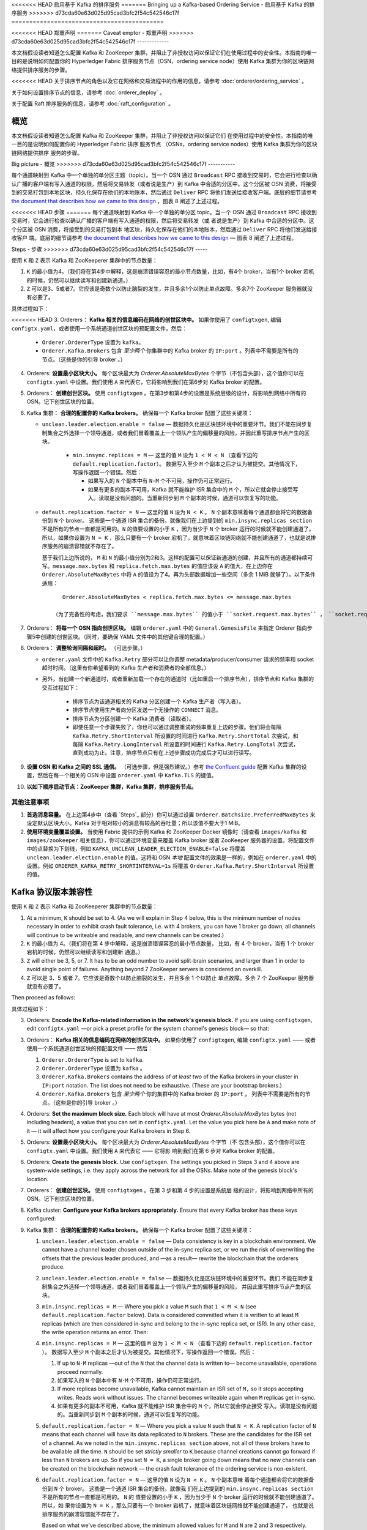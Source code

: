 <<<<<<< HEAD
启用基于 Kafka 的排序服务
=======
Bringing up a Kafka-based Ordering Service - 启用基于 Kafka 的排序服务
>>>>>>> d73cda60e63d025d95cad3bfc2f54c542546c17f
===========================================

.. _kafka-caveat:

<<<<<<< HEAD
郑重声明
=======
Caveat emptor - 郑重声明
>>>>>>> d73cda60e63d025d95cad3bfc2f54c542546c17f
-------------

本文档假设读者知道怎么配置 Kafka 和 ZooKeeper 集群，并阻止了非授权访问以保证它们在使用过程中的安全性。本指南的唯一目的是说明如何配置你的 Hyperledger Fabric 排序服务节点（OSN，ordering service node）使用 Kafka 集群为你的区块链网络提供排序服务的步骤。

<<<<<<< HEAD
关于排序节点的角色以及它在网络和交易流程中的作用的信息，请参考 :doc:`orderer/ordering_service` 。

关于如何设置排序节点的信息，请参考 :doc:`orderer_deploy` 。

关于配置 Raft 排序服务的信息，请参考 :doc:`raft_configuration` 。

概览
=======
本文档假设读者知道怎么配置 Kafka 和 ZooKeeper 集群，并阻止了非授权访问以保证它们
在使用过程中的安全性。本指南的唯一目的是说明如何配置你的 Hyperledger Fabric 排序
服务节点 （OSNs，ordering service nodes）使用 Kafka 集群为你的区块链网络提供排序
服务的步骤。

Big picture - 概览
>>>>>>> d73cda60e63d025d95cad3bfc2f54c542546c17f
-----------

每个通道映射到 Kafka 中一个单独的单分区主题（topic）。当一个 OSN 通过 ``Broadcast`` RPC 接收到交易时，它会进行检查以确认广播的客户端有写入通道的权限，然后将交易转发（或者说是生产）到 Kafka 中合适的分区中。这个分区被 OSN 消费，将接受到的交易打包到本地区块，持久化保存在他们的本地账本，然后通过 ``Deliver`` RPC 将他们发送给接收客户端。底层的细节请参考 `the document that describes how we came to this design <https://docs.google.com/document/d/19JihmW-8blTzN99lAubOfseLUZqdrB6sBR0HsRgCAnY/edit>`_ ，图表 8 阐述了上述过程。

<<<<<<< HEAD
步骤
=======
每个通道映射到 Kafka 中一个单独的单分区 topic。当一个 OSN 通过 ``Broadcast`` RPC 
接收到交易时，它会进行检查以确认广播的客户端有写入通道的权限，然后将交易转发（或
者说是生产）到 Kafka 中合适的分区中。这个分区被 OSN 消费，将接受到的交易打包到本
地区块，持久化保存在他们的本地账本，然后通过 ``Deliver`` RPC 将他们发送给接收客户
端。底层的细节请参考 `the document that describes how we came to this design <https://docs.google.com/document/d/19JihmW-8blTzN99lAubOfseLUZqdrB6sBR0HsRgCAnY/edit>`_ — 
图表 8 阐述了上述过程。

Steps - 步骤
>>>>>>> d73cda60e63d025d95cad3bfc2f54c542546c17f
-----

使用 ``K`` 和 ``Z`` 表示 Kafka 和 ZooKeeperer 集群中的节点数量：


1. ``K`` 的最小值为4。（我们将在第4步中解释，这是崩溃错误容忍的最小节点数量，比如，有4个 broker，当有1个 broker 宕机的时候，仍然可以继续读写和创建新通道。）

2. ``Z`` 可以是3、5或者7。它应该是奇数个以防止脑裂的发生，并且多余1个以防止单点故障。多余7个 ZooKeeper 服务器就没有必要了。

具体过程如下：

<<<<<<< HEAD
3. Orderers： **Kafka 相关的信息编码在网络的创世区块中。** 如果你使用了 ``configtxgen``, 编辑 ``configtx.yaml``，或者使用一个系统通道创世区块的预配置文件，然后：

  * ``Orderer.OrdererType`` 设置为 ``kafka``。
  * ``Orderer.Kafka.Brokers`` 包含 *至少两个* 你集群中的 Kafka broker 的 ``IP:port`` 。列表中不需要是所有的节点。（这些是你的引导 broker 。）

4. Orderers: **设置最小区块大小。** 每个区块最大为 `Orderer.AbsoluteMaxBytes` 个字节（不包含头部），这个值你可以在 ``configtx.yaml`` 中设置。我们使用 ``A`` 来代表它，它将影响到我们在第6步对 Kafka broker 的配置。

5. Orderers： **创建创世区块。** 使用 ``configtxgen`` 。在第3步和第4步的设置是系统层级的设计，将影响到网络中所有的 OSN。记下创世区块的位置。

6. Kafka 集群： **合理的配置你的 Kafka brokers。** 确保每一个 Kafka broker 配置了这些关键项：

   * ``unclean.leader.election.enable = false`` — 数据持久化是区块链环境中的重要环节。我们不能在同步复制集合之外选择一个领导通道，或者我们冒着覆盖上一个领队产生的偏移量的风险，并因此重写排序节点产生的区块。

       * ``min.insync.replicas = M`` — 这里的值 ``M`` 设为 ``1 < M < N`` （查看下边的 ``default.replication.factor``）。 数据写入至少 ``M`` 个副本之后才认为被提交。其他情况下，写操作返回一个错误。然后：

         * 如果写入的 ``N`` 个副本中有 ``N-M`` 个不可用，操作仍可正常运行。

         * 如果有更多的副本不可用，Kafka 就不能维护 ISR 集合中的 ``M`` 个，所以它就会停止接受写入。读取是没有问题的。当重新同步到 ``M`` 个副本的时候，通道可以恢复写的功能。

   * ``default.replication.factor = N`` — 这里的值 ``N`` 设为 ``N < K`` 。 ``N`` 个副本意味着每个通道都会将它的数据备份到 ``N`` 个 broker。 这些是一个通道 ISR 集合的备份。就像我们在上边提到的 ``min.insync.replicas section`` 不是所有的节点一直都是可用的。``N`` 的值要设置的小于 ``K`` ，因为当少于 ``N`` 个 broker 运行的时候就不能创建通道了。所以，如果你设置为 ``N = K`` ，那么只要有一个 broker 宕机了，就意味着区块链网络就不能创建通道了，也就是说排序服务的崩溃容错就不存在了。

     基于我们上边所说的， ``M`` 和 ``N`` 的最小值分别为2和3。这样的配置可以保证新通道的创建，并且所有的通道都持续可写。``message.max.bytes`` 和 ``replica.fetch.max.bytes`` 的值应该设 ``A`` 的值大，在上边你在 ``Orderer.AbsoluteMaxBytes`` 中将 ``A`` 的值设为了4。再为头部数据增加一些空间（多余 1 MiB 就够了）。以下条件适用：

     ::

         Orderer.AbsoluteMaxBytes < replica.fetch.max.bytes <= message.max.bytes

      （为了完备性的考虑，我们要求 ``message.max.bytes`` 的值小于 ``socket.request.max.bytes`` ， ``socket.request.max.bytes`` 的默认值是 100 MiB。如果你希望区块容量大于100 MiB，你需要修改源码 ``fabric/orderer/kafka/config.go`` 中 ``brokerConfig.Producer.MaxMessageBytes`` 的值，然后重新编译。不建议这样的操作。）

7. Orderers： **将每一个 OSN 指向创世区块。** 编辑 ``orderer.yaml`` 中的 ``General.GenesisFile`` 来指定 Orderer 指向步骤5中创建的创世区块。（同时，要确保 YAML 文件中的其他键合理的配置。）

8. Orderers： **调整轮询间隔和超时。** （可选步骤。）


   * ``orderer.yaml`` 文件中的 ``Kafka.Retry`` 部分可以让你调整 metadata/producer/consumer 请求的频率和 socket 超时时间。（这里有你希望看到的 Kafka 生产者和消费者的全部信息。）

   * 另外，当创建一个新通道时，或者重新加载一个存在的通道时（比如重启一个排序节点），排序节点和 Kafka 集群的交互过程如下：

      * 排序节点为该通道相关的 Kafka 分区创建一个 Kafka 生产者（写入者）。
      * 排序节点使用生产者向分区发送一个无操作的 ``CONNECT`` 消息。 
      * 排序节点为分区创建一个 Kafka 消费者（读取者）。

      * 即使任意一个步骤失败了，你也可以通过调整重试的频率重复上边的步骤。他们将会每隔 ``Kafka.Retry.ShortInterval`` 所设置的时间进行 ``Kafka.Retry.ShortTotal`` 次尝试，和每隔 ``Kafka.Retry.LongInterval`` 所设置的时间进行 ``Kafka.Retry.LongTotal`` 次尝试，直到成功为止。注意，排序节点只有在上述步骤成功完成后才可以进行读写。

9. **设置 OSN 和 Kafka 之间的 SSL 通信。** （可选步骤，但是强烈建议。）参考 `the Confluent guide <https://docs.confluent.io/2.0.0/kafka/ssl.html>`_ 配置 Kafka 集群的设置，然后在每一个相关的 OSN 中设置 ``orderer.yaml`` 中 ``Kafka.TLS`` 的键值。

10. **以如下顺序启动节点：ZooKeeper 集群，Kafka 集群，排序服务节点。**

其他注意事项
-------------------------

1. **首选消息容量。** 在上边第4步中（查看 `Steps`_ 部分）你可以通过设置 ``Orderer.Batchsize.PreferredMaxBytes`` 来设定默认区块大小。Kafka 对于相对较小的消息有较高的吞吐量；所以该值不要大于1 MiB。

2. **使用环境变量覆盖设置。** 当使用 Fabric 提供的示例 Kafka 和 ZooKeeper Docker 镜像时（请查看 ``images/kafka`` 和 ``images/zookeeper`` 相关信息），你可以通过环境变量来覆盖 Kafka broker 或者 ZooKeeper 服务器的设置。将配置文件中的点替换为下划线，例如 ``KAFKA_UNCLEAN_LEADER_ELECTION_ENABLE=false`` 将覆盖 ``unclean.leader.election.enable`` 的值。这将和 OSN *本地* 配置文件的效果是一样的，例如在 ``orderer.yaml`` 中的设置。例如 ``ORDERER_KAFKA_RETRY_SHORTINTERVAL=1s`` 将覆盖 ``Orderer.Kafka.Retry.ShortInterval`` 所设置的值。

Kafka 协议版本兼容性
=======
使用 ``K`` 和 ``Z`` 表示 Kafka 和 ZooKeeperer 集群中的节点数量：

#. At a minimum, ``K`` should be set to 4. (As we will explain in Step 4 below,  this is the minimum number of nodes necessary in order to exhibit crash fault tolerance, i.e. with 4 brokers, you can have 1 broker go down, all channels will continue to be writeable and readable, and new channels can be created.)

#. ``K`` 的最小值为 4。（我们将在第 4 步中解释，这是崩溃错误容忍的最小节点数量，
   比如，有 4 个 broker，当有 1 个 broker 宕机的时候，仍然可以继续读写和创建新
   通道。）

#. ``Z`` will either be 3, 5, or 7. It has to be an odd number to avoid split-brain scenarios, and larger than 1 in order to avoid single point of failures. Anything beyond 7 ZooKeeper servers is considered an overkill.

#. ``Z`` 可以是 3、5 或者 7。它应该是奇数个以防止脑裂的发生，并且多余 1 个以防止
   单点故障。多余 7 个 ZooKeeper 服务器就没有必要了。

Then proceed as follows:

具体过程如下：

3. Orderers: **Encode the Kafka-related information in the network's genesis block.** If you are using ``configtxgen``, edit ``configtx.yaml`` —or pick a preset profile for the system channel's genesis block—  so that:

3. Orderers： **Kafka 相关的信息编码在网络的创世区块中。** 如果你使用了 ``configtxgen``, 
   编辑 ``configtx.yaml`` —— 或者使用一个系统通道创世区块的预配置文件 —— 然后：

   #. ``Orderer.OrdererType`` is set to ``kafka``.

   #. ``Orderer.OrdererType`` 设置为 ``kafka`` 。

   #. ``Orderer.Kafka.Brokers`` contains the address of *at least two* of the Kafka brokers in your cluster in ``IP:port`` notation. The list does not need to be exhaustive. (These are your bootstrap brokers.)

   #. ``Orderer.Kafka.Brokers`` 包含 *至少两个* 你的集群中的 Kafka broker 的 ``IP:port`` 。
      列表中不需要是所有的节点。（这些是你的引导 broker 。）

#. Orderers: **Set the maximum block size.** Each block will have at most `Orderer.AbsoluteMaxBytes` bytes (not including headers), a value that you can set in ``configtx.yaml``. Let the value you pick here be ``A`` and make note of it — it will affect how you configure your Kafka brokers in Step 6.

#. Orderers: **设置最小区块大小。** 每个区块最大为 `Orderer.AbsoluteMaxBytes` 个字节（不
   包含头部），这个值你可以在 ``configtx.yaml`` 中设置。我们使用 ``A`` 来代表它 —— 它将影
   响到我们在第 6 步对 Kafka broker 的配置。

#. Orderers: **Create the genesis block.** Use ``configtxgen``. The settings you picked in Steps 3 and 4 above are system-wide settings, i.e. they apply across the network for all the OSNs. Make note of the genesis block's location.

#. Orderers： **创建创世区块。** 使用 ``configtxgen`` 。在第 3 步和第 4 步的设置是系统层
   级的设计，将影响到网络中所有的 OSN。记下创世区块的位置。

#. Kafka cluster: **Configure your Kafka brokers appropriately.** Ensure that every Kafka broker has these keys configured:

#. Kafka 集群： **合理的配置你的 Kafka brokers。** 确保每一个 Kafka broker 配置了这些关键项：

   #. ``unclean.leader.election.enable = false`` — Data consistency is key in a blockchain environment. We cannot have a channel leader chosen outside of the in-sync replica set, or we run the risk of overwriting the offsets that the previous leader produced, and —as a result— rewrite the blockchain that the orderers produce.

   #. ``unclean.leader.election.enable = false`` — 数据持久化是区块链环境中的重要环节。我们
      不能在同步复制集合之外选择一个领导通道，或者我们冒着覆盖上一个领队产生的偏移量的风险，
      并因此重写排序节点产生的区块。

   #. ``min.insync.replicas = M`` — Where you pick a value ``M`` such that ``1 < M < N`` (see ``default.replication.factor`` below). Data is considered committed when it is written to at least ``M`` replicas (which are then considered in-sync and belong to the in-sync replica set, or ISR). In any other case, the write operation returns an error. Then:

   #. ``min.insync.replicas = M`` — 这里的值 ``M`` 设为 ``1 < M < N`` （查看下边的 ``default.replication.factor`` ）。 
      数据写入至少 ``M`` 个副本之后才认为被提交。其他情况下，写操作返回一个错误。然后：

      #. If up to ``N-M`` replicas —out of the ``N`` that the channel data is written to— become unavailable, operations proceed normally.

      #. 如果写入的 ``N`` 个副本中有 ``N-M`` 个不可用，操作仍可正常运行。

      #. If more replicas become unavailable, Kafka cannot maintain an ISR set of ``M,`` so it stops accepting writes. Reads work without issues. The channel becomes writeable again when ``M`` replicas get in-sync.

      #. 如果有更多的副本不可用，Kafka 就不能维护 ISR 集合中的 ``M`` 个，所以它就会停止接受
         写入。读取是没有问题的。当重新同步到 ``M`` 个副本的时候，通道可以恢复写的功能。

   #. ``default.replication.factor = N`` — Where you pick a value ``N`` such that ``N < K``. A replication factor of ``N`` means that each channel will have its data replicated to ``N`` brokers. These are the candidates for the ISR set of a channel. As we noted in the ``min.insync.replicas section`` above, not all of these brokers have to be available all the time. ``N`` should be set *strictly smaller* to ``K`` because channel creations cannot go forward if less than ``N`` brokers are up. So if you set ``N = K``, a single broker going down means that no new channels can be created on the blockchain network — the crash fault tolerance of the ordering service is non-existent.

   #. ``default.replication.factor = N`` — 这里的值 ``N`` 设为 ``N < K`` 。 ``N`` 个副本意味
      着每个通道都会将它的数据备份到 ``N`` 个 broker。 这些是一个通道 ISR 集合的备份。就像我
      们在上边提到的 ``min.insync.replicas section`` 不是所有的节点一直都是可用的。 ``N`` 的
      值要设置的小于 ``K`` ，因为当少于 ``N`` 个 broker 运行的时候就不能创建通道了。所以，如
      果你设置为 ``N = K`` ，那么只要有一个 broker 宕机了，就意味着区块链网络就不能创建通道了，
      也就是说排序服务的崩溃容错就不存在了。

      Based on what we've described above, the minimum allowed values for ``M`` and ``N`` are 2 and 3 respectively. This configuration allows for the creation of new channels to go forward, and for all channels to continue to be writeable.

      基于我们上边所说的， ``M`` 和 ``N`` 的最小值分别为 2 和 3。这样的配置可以保证新通道的创
      建，并且所有的通道都持续可写。

   #. ``message.max.bytes`` and ``replica.fetch.max.bytes`` should be set to a value larger than ``A``, the value you picked in ``Orderer.AbsoluteMaxBytes`` in Step 4 above. Add some buffer to account for headers — 1 MiB is more than enough. The following condition applies:

   #. ``message.max.bytes`` 和 ``replica.fetch.max.bytes`` 的值应该设置的比 ``A`` 的值大，在上
      边你在 ``Orderer.AbsoluteMaxBytes`` 中将 ``A`` 的值设为了 4。再为头部数据增加一些空间 —— 
      多余 1 MiB 就够了。一下条件适用：

      ::

         Orderer.AbsoluteMaxBytes < replica.fetch.max.bytes <= message.max.bytes

      (For completeness, we note that ``message.max.bytes`` should be strictly smaller to ``socket.request.max.bytes`` which is set by default to 100 MiB. If you wish to have blocks larger than 100 MiB you will need to edit the hard-coded value in ``brokerConfig.Producer.MaxMessageBytes`` in ``fabric/orderer/kafka/config.go`` and rebuild the binary from source. This is not advisable.)

      （为了完备性的考虑，我们要求 ``message.max.bytes`` 的值小于 ``socket.request.max.bytes`` ， 
      ``socket.request.max.bytes`` 的默认值是 100 MiB。如果你希望区块容量大于 100 MiB，你需要修改
      源码 ``fabric/orderer/kafka/config.go`` 中 ``brokerConfig.Producer.MaxMessageBytes`` 的值，
      然后重新编译。不建议这样的操作。）

   #. ``log.retention.ms = -1``. Until the ordering service adds support for pruning of the Kafka logs, you should disable time-based retention and prevent segments from expiring. (Size-based retention —see ``log.retention.bytes``— is disabled by default in Kafka at the time of this writing, so there's no need to set it explicitly.)

   #. ``log.retention.ms = -1`` 。除非排序服务增加了对清除 Kafka 日志的支持，否则你应该取消 Kafka 
      日志基于时间的保留以阻止段失效。（基于容量的保存 —— 请查看 ``log.retention.bytes`` —— 在写这
      边文档的时候 Kafka 默认是取消的，所以不需要明确地设置。）

#. Orderers: **Point each OSN to the genesis block.** Edit ``General.GenesisFile`` in ``orderer.yaml`` so that it points to the genesis block created in Step 5 above. (While at it, ensure all other keys in that YAML file are set appropriately.)

#. Orderers： **将每一个 OSN 指向创世区块。** 编辑 ``orderer.yaml`` 中的 ``General.GenesisFile`` 来
   指定 Orderer 指向步骤 5 中创建的创世区块。（同时，要确保 YAML 文件中的其他键合理的配置。）

#. Orderers: **Adjust polling intervals and timeouts.** (Optional step.)

#. Orderers： **调整轮询间隔和超时。** （可选步骤。）

   #. The ``Kafka.Retry`` section in the ``orderer.yaml`` file allows you to adjust the frequency of the metadata/producer/consumer requests, as well as the socket timeouts. (These are all settings you would expect to see in a Kafka producer or consumer.)

   #. ``orderer.yaml`` 文件中的 ``Kafka.Retry`` 部分可以让你调整 metadata/producer/consumer 请
      求的频率和 socket 超时时间。（这里有你希望看到的 Kafka 生产者和消费者的全部信息。）

   #. Additionally, when a new channel is created, or when an existing channel is reloaded (in case of a just-restarted orderer), the orderer interacts with the Kafka cluster in the following ways:

   #. 另外，当创建一个新通道时，或者重新加载一个存在的通道时（比如重启一个排序节点），排序节点
      和 Kafka 集群的交互过程如下：

      #. It creates a Kafka producer (writer) for the Kafka partition that corresponds to the channel.

      #. 排序节点为该通道相关的 Kafka 分区创建一个 Kafka 生产者（写入者）。

      #. It uses that producer to post a no-op ``CONNECT`` message to that partition.

      #. 排序节点使用生产者向分区发送一个无操作的 ``CONNECT`` 消息。 

      #. It creates a Kafka consumer (reader) for that partition.

      #. 排序节点为分区创建一个 Kafka 消费者（读取者）。

      If any of these steps fail, you can adjust the frequency with which they are repeated. Specifically they will be re-attempted every ``Kafka.Retry.ShortInterval`` for a total of ``Kafka.Retry.ShortTotal``, and then every ``Kafka.Retry.LongInterval`` for a total of ``Kafka.Retry.LongTotal`` until they succeed. Note that the orderer will be unable to write to or read from a channel until all of the steps above have been completed successfully.

      即使任意一个步骤失败了，你也可以通过调整重试的频率重复上边的步骤。他们将会每隔 ``Kafka.Retry.ShortInterval`` 
      所设置的时间进行 ``Kafka.Retry.ShortTotal`` 次尝试，和每隔 ``Kafka.Retry.LongInterval`` 
      所设置的时间进行 ``Kafka.Retry.LongTotal`` 次尝试，直到成功为止。注意，排序节点只有在上
      述步骤成功完成后才可以进行读写。

#. **Set up the OSNs and Kafka cluster so that they communicate over SSL.** (Optional step, but highly recommended.) Refer to `the Confluent guide <https://docs.confluent.io/2.0.0/kafka/ssl.html>`_ for the Kafka cluster side of the equation, and set the keys under ``Kafka.TLS`` in ``orderer.yaml`` on every OSN accordingly.

#. **设置 OSN 和 Kafka 之间的 SSL 通信。** （可选步骤，但是强烈建议。）参考 `the Confluent guide <https://docs.confluent.io/2.0.0/kafka/ssl.html>`_ 
   配置 Kafka 集群的设置，然后在每一个相关的 OSN 中设置 ``orderer.yaml`` 中 ``Kafka.TLS`` 的键值。

#. **Bring up the nodes in the following order: ZooKeeper ensemble, Kafka cluster, ordering service nodes.**

#. **以如下顺序启动节点：ZooKeeper 集群，Kafka 集群，排序服务节点。**

Additional considerations - 其他注意事项
-------------------------

#. **Preferred message size.** In Step 4 above (see `Steps`_ section) you can also set the preferred size of blocks by setting the ``Orderer.Batchsize.PreferredMaxBytes`` key. Kafka offers higher throughput when dealing with relatively small messages; aim for a value no bigger than 1 MiB.

#. **首选消息容量。** 在上边第 4 步中（查看 `Steps`_ 部分）你可以通过设置 ``Orderer.Batchsize.PreferredMaxBytes`` 
   来设定默认区块大小。 Kafka 对于相对较小的消息有较高的吞吐量；所以该值不要大于 1 MiB。

#. **Using environment variables to override settings.** When using the sample Kafka and Zookeeper Docker images provided with Fabric (see ``images/kafka`` and ``images/zookeeper`` respectively), you can override a Kafka broker or a ZooKeeper server's settings by using environment variables. Replace the dots of the configuration key with underscores — e.g. ``KAFKA_UNCLEAN_LEADER_ELECTION_ENABLE=false`` will allow you to override the default value of ``unclean.leader.election.enable``. The same applies to the OSNs for their *local* configuration, i.e. what can be set in ``orderer.yaml``. For example ``ORDERER_KAFKA_RETRY_SHORTINTERVAL=1s`` allows you to override the default value for ``Orderer.Kafka.Retry.ShortInterval``.

#. **使用环境变量覆盖设置。** 当使用 Fabric 提供的示例 Kafka 和 ZooKeeper Docker 镜像时（请查看 
   ``images/kafka`` 和 ``images/zookeeper`` 相关信息），你可以通过环境变量来覆盖 Kafka broker 或
   者 ZooKeeper 服务器的设置。将配置文件中的点替换为下划线 —— 例如 ``KAFKA_UNCLEAN_LEADER_ELECTION_ENABLE=false`` 
   将覆盖 ``unclean.leader.election.enable`` 的值。这将和 OSN *本地* 配置文件的效果是一样的，例如
   在 ``orderer.yaml`` 中的设置。例如 ``ORDERER_KAFKA_RETRY_SHORTINTERVAL=1s`` 将覆盖 ``Orderer.Kafka.Retry.ShortInterval`` 
   所设置的值。

Kafka Protocol Version Compatibility - Kafka 协议版本兼容性
>>>>>>> d73cda60e63d025d95cad3bfc2f54c542546c17f
------------------------------------

Fabric 使用 `sarama client library <https://github.com/Shopify/sarama>`_ 支持 Kafka 0.10 到 1.0 的版本，同样还支持较老的版本。

<<<<<<< HEAD
使用 ``orderer.yaml`` 中的 ``Kafka.Version`` 键，你可以配置你使用哪个 Kafka 协议版本和 Kafka 集群的 brokers 通信。使用老协议版本的 Kafka 代理向后兼容。因为 Kafka 代理对老协议版本的向后兼容性，升级你的 Kafka 代理版本时不需要升级 ``Kafka.Version`` 的键值，但是 Kafka 集群使用老协议版本可能会出现 `性能损失 <https://kafka.apache.org/documentation/#upgrade_11_message_format>`_ 。

调试
=======
Fabric 使用 `sarama client library <https://github.com/Shopify/sarama>`_ 支持 Kafka 0.10 到 1.0 的
版本，同样还支持较老的版本。

Using the ``Kafka.Version`` key in ``orderer.yaml``, you can configure which version of the Kafka protocol is used to communicate with the Kafka cluster's brokers. Kafka brokers are backward compatible with older protocol versions. Because of a Kafka broker's backward compatibility with older protocol versions, upgrading your Kafka brokers to a new version does not require an update of the ``Kafka.Version`` key value, but the Kafka cluster might suffer a `performance penalty <https://kafka.apache.org/documentation/#upgrade_11_message_format>`_ while using an older protocol version.

使用 ``orderer.yaml`` 中的 ``Kafka.Version`` 键，你可以配置你使用哪个 Kafka 协议版本和 Kafka 集群
的 brokers 通信。使用老协议版本的 Kafka 代理向后兼容。因为 Kafka 代理对老协议版本的向后兼容性，升
级你的 Kafka 代理版本时不需要升级 ``Kafka.Version`` 的键值，但是 Kafka 集群使用老协议版本可能会出
现 `性能损失 <https://kafka.apache.org/documentation/#upgrade_11_message_format>`_ 。

Debugging - 调试
>>>>>>> d73cda60e63d025d95cad3bfc2f54c542546c17f
---------

将环境变量 ``FABRIC_LOGGING_SPEC`` 设置为 ``DEBUG`` 和 ``orderer.yaml`` 中的  `Kafka.Verbose`` 设置为 ``true`` 。

将环境变量 ``FABRIC_LOGGING_SPEC`` 设置为 ``DEBUG`` 和 ``orderer.yaml`` 中的 ``Kafka.Verbose`` 设置为 ``true`` 。

.. Licensed under Creative Commons Attribution 4.0 International License
https://creativecommons.org/licenses/by/4.0/
